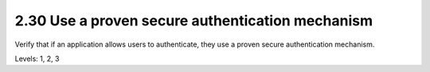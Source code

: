 2.30 Use a proven secure authentication mechanism
=================================================

Verify that if an application allows users to authenticate, they use a proven secure authentication mechanism.

Levels: 1, 2, 3

